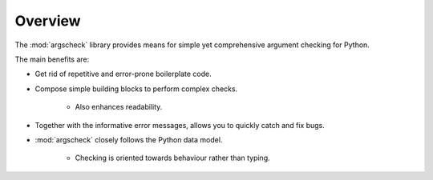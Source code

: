 Overview
========

The :mod:`argscheck` library provides means for simple yet comprehensive argument checking for Python.

The main benefits are:

* Get rid of repetitive and error-prone boilerplate code.
* Compose simple building blocks to perform complex checks.

    * Also enhances readability.
* Together with the informative error messages, allows you to quickly catch and fix bugs.
* :mod:`argscheck` closely follows the Python data model.

    * Checking is oriented towards behaviour rather than typing.
